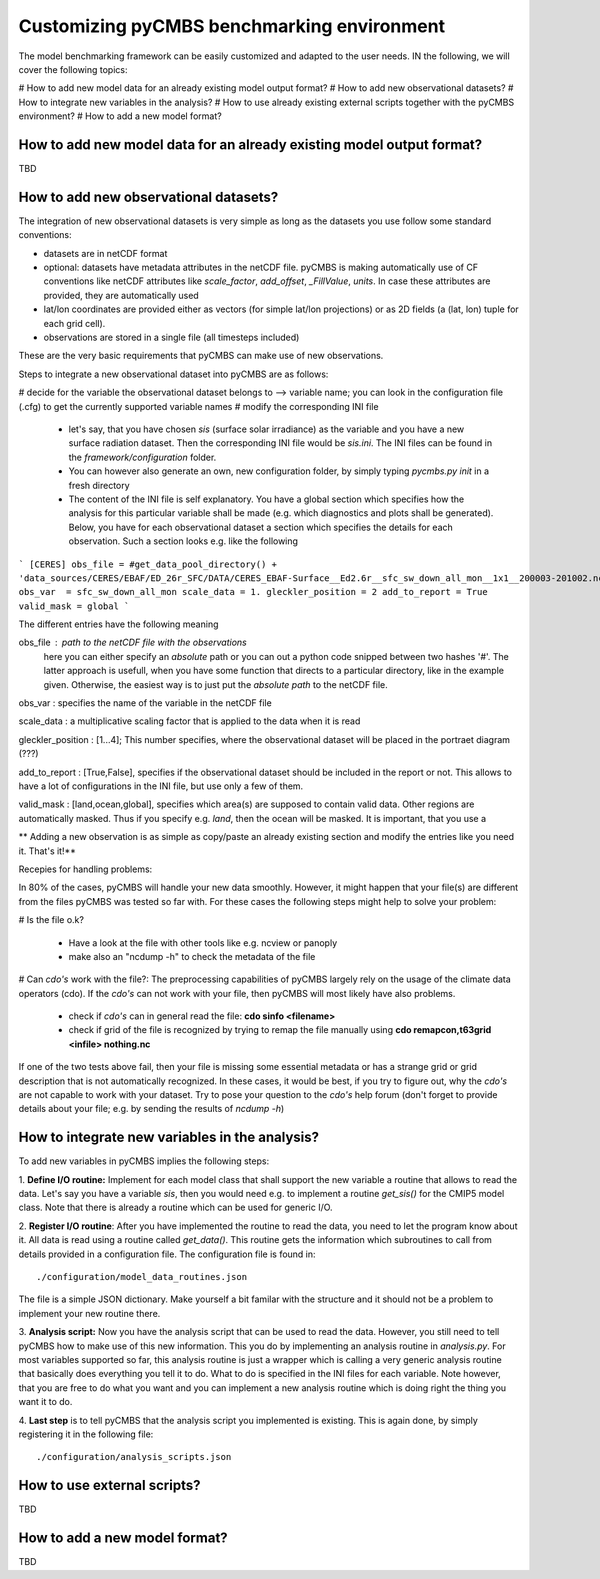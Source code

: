 ===========================================
Customizing pyCMBS benchmarking environment
===========================================

The model benchmarking framework can be easily customized and adapted to the user needs. IN the following, we will cover the following topics:

# How to add new model data for an already existing model output format?
# How to add new observational datasets?
# How to integrate new variables in the analysis?
# How to use already existing external scripts together with the pyCMBS environment?
# How to add a new model format?

How to add new model data for an already existing model output format?
----------------------------------------------------------------------

TBD






How to add new observational datasets?
--------------------------------------
The integration of new observational datasets is very simple as long as the datasets you use follow some standard conventions:

* datasets are in netCDF format
* optional: datasets have metadata attributes in the netCDF file. pyCMBS is making automatically use of CF conventions like netCDF attributes like *scale_factor*, *add_offset*, *_FillValue*, *units*. In case these attributes are provided, they are automatically used
* lat/lon coordinates are provided either as vectors (for simple lat/lon projections) or as 2D fields (a (lat, lon) tuple for each grid cell).
* observations are stored in a single file (all timesteps included)

These are the very basic requirements that pyCMBS can make use of new observations. 

Steps to integrate a new observational dataset into pyCMBS are as follows:

# decide for the variable the observational dataset belongs to --> variable name; you can look in the configuration file (.cfg) to get the currently supported variable names
# modify the corresponding INI file

 * let's say, that you have chosen *sis* (surface solar irradiance) as the variable and you have a new surface radiation dataset. Then the corresponding INI file would be *sis.ini*. The INI files can be found in the *framework/configuration* folder. 
 * You can however also generate an own, new configuration folder, by simply typing *pycmbs.py init* in a fresh directory

 * The content of the INI file is self explanatory. You have a global section which specifies how the analysis for this particular variable shall be made (e.g. which diagnostics and plots shall be generated). Below, you have for each observational dataset a section which specifies the details for each observation. Such a section looks e.g. like the following

```
[CERES]
obs_file = #get_data_pool_directory() + 'data_sources/CERES/EBAF/ED_26r_SFC/DATA/CERES_EBAF-Surface__Ed2.6r__sfc_sw_down_all_mon__1x1__200003-201002.nc'#
obs_var  = sfc_sw_down_all_mon
scale_data = 1.
gleckler_position = 2
add_to_report = True
valid_mask = global
```

The different entries have the following meaning

obs_file : path to the netCDF file with the observations
    here you can either specify an *absolute* path or you can out a python code snipped between two hashes '#'. The latter approach is usefull, when you have some function that directs to a particular directory, like in the example given. Otherwise, the easiest way is to just put the *absolute path* to the netCDF file.

obs_var : specifies the name of the variable in the netCDF file

scale_data : a multiplicative scaling factor that is applied to the data when it is read

gleckler_position : [1...4]; This number specifies, where the observational dataset will be placed in the portraet diagram (???)

add_to_report : [True,False], specifies if the observational dataset should be included in the report or not. This allows to have a lot of configurations in the INI file, but use only a few of them.

valid_mask : [land,ocean,global], specifies which area(s) are supposed to contain valid data. Other regions are automatically masked. Thus if you specify e.g. *land*, then the ocean will be masked. It is important, that you use a 

** Adding a new observation is as simple as copy/paste an already existing section and modify the entries like you need it. That's it!**



Recepies for handling problems:

In 80% of the cases, pyCMBS will handle your new data smoothly. However, it might happen that your file(s) are different from the files pyCMBS was tested so far with. For these cases the following steps might help to solve your problem:

# Is the file o.k?
 
 * Have a look at the file with other tools like e.g. ncview or panoply
 * make also an "ncdump -h" to check the metadata of the file

# Can *cdo's* work with the file?: The preprocessing capabilities of pyCMBS largely rely on the usage of the climate data operators (cdo). If the *cdo's* can not work with your file, then pyCMBS will most likely have also problems.

 * check if *cdo's* can in general read the file: **cdo sinfo <filename>**
 * check if grid of the file is recognized by trying to remap the file manually using **cdo remapcon,t63grid <infile> nothing.nc**

If one of the two tests above fail, then your file is missing some essential metadata or has a strange grid or grid description that is not automatically recognized. In these cases, it would be best, if you try to figure out, why the *cdo's* are not capable to work with your dataset. Try to pose your question to the *cdo's* help forum (don't forget to provide details about your file; e.g. by sending the results of *ncdump -h*)




How to integrate new variables in the analysis?
-----------------------------------------------

To add new variables in pyCMBS implies the following steps:

1. **Define I/O routine:** Implement for each model class that shall support the new variable a routine
that allows to read the data. Let's say you have a variable *sis*, then you
would need e.g. to implement a routine *get_sis()* for the CMIP5 model class.
Note that there is already a routine which can be used for generic I/O.

2. **Register I/O routine**: After you have implemented the routine to read the
data, you need to let the program know about it. All data is read using a
routine called *get_data()*. This routine gets the information which
subroutines to call from details provided in a configuration file. The
configuration file is found in::
    ./configuration/model_data_routines.json

The file is a simple JSON dictionary. Make yourself a bit familar with the
structure and it should not be a problem to implement your new routine there.

3. **Analysis script:** Now you have the analysis script that can be used to
read the data. However, you still need to tell pyCMBS how to make use of this
new information. This you do by implementing an analysis routine in
*analysis.py*. For most variables supported so far, this analysis routine is
just a wrapper which is calling a very generic analysis routine that basically
does everything you tell it to do. What to do is specified in the INI files for
each variable. Note however, that you are free to do what you want and you can
implement a new analysis routine which is doing right the thing you want it to
do.

4. **Last step** is to tell pyCMBS that the analysis script you implemented is
existing. This is again done, by simply registering it in the following file::
    ./configuration/analysis_scripts.json


How to use external scripts?
----------------------------
TBD


How to add a new model format?
------------------------------

TBD



